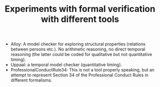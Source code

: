 #+TITLE: Experiments with formal verification with different tools

- Alloy: A model checker for exploring structural properties (relations
  between persons etc.). No arithmetic reasoning, no direct temporal reasoning
  (the latter could be coded for qualitative but not quantitative timing). 
- Uppaal: a temporal model checker (quantitative timing). 
- ProfessionalConductRule34: This is not a tool properly speaking, but an
  attempt to represent Section 34 of the Professional Conduct Rules in
  different formalisms.

